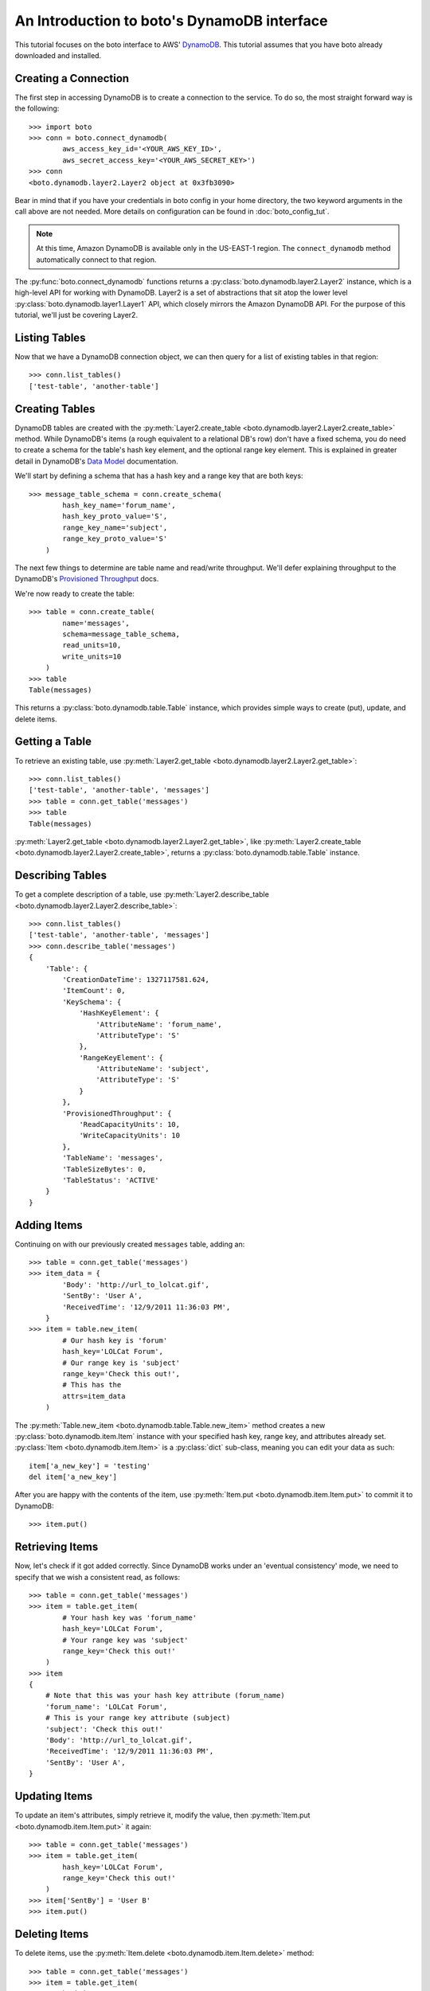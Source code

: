 .. dynamodb_tut:

============================================
An Introduction to boto's DynamoDB interface
============================================

This tutorial focuses on the boto interface to AWS' DynamoDB_. This tutorial
assumes that you have boto already downloaded and installed.

.. _DynamoDB: http://aws.amazon.com/dynamodb/

Creating a Connection
---------------------

The first step in accessing DynamoDB is to create a connection to the service.
To do so, the most straight forward way is the following::

    >>> import boto
    >>> conn = boto.connect_dynamodb(
            aws_access_key_id='<YOUR_AWS_KEY_ID>',
            aws_secret_access_key='<YOUR_AWS_SECRET_KEY>')
    >>> conn
    <boto.dynamodb.layer2.Layer2 object at 0x3fb3090>

Bear in mind that if you have your credentials in boto config in your home
directory, the two keyword arguments in the call above are not needed. More
details on configuration can be found in :doc:`boto_config_tut`.

.. note:: At this
    time, Amazon DynamoDB is available only in the US-EAST-1 region. The
    ``connect_dynamodb`` method automatically connect to that region.

The :py:func:`boto.connect_dynamodb` functions returns a
:py:class:`boto.dynamodb.layer2.Layer2` instance, which is a high-level API
for working with DynamoDB. Layer2 is a set of abstractions that sit atop
the lower level :py:class:`boto.dynamodb.layer1.Layer1` API, which closely
mirrors the Amazon DynamoDB API. For the purpose of this tutorial, we'll
just be covering Layer2.

Listing Tables
--------------

Now that we have a DynamoDB connection object, we can then query for a list of
existing tables in that region::

    >>> conn.list_tables()
    ['test-table', 'another-table']

Creating Tables
---------------

DynamoDB tables are created with the
:py:meth:`Layer2.create_table <boto.dynamodb.layer2.Layer2.create_table>`
method. While DynamoDB's items (a rough equivalent to a relational DB's row)
don't have a fixed schema, you do need to create a schema for the table's
hash key element, and the optional range key element. This is explained in
greater detail in DynamoDB's `Data Model`_ documentation.

We'll start by defining a schema that has a hash key and a range key that
are both keys::

    >>> message_table_schema = conn.create_schema(
            hash_key_name='forum_name',
            hash_key_proto_value='S',
            range_key_name='subject',
            range_key_proto_value='S'
        )

The next few things to determine are table name and read/write throughput. We'll
defer explaining throughput to the DynamoDB's `Provisioned Throughput`_ docs.

We're now ready to create the table::

    >>> table = conn.create_table(
            name='messages',
            schema=message_table_schema,
            read_units=10,
            write_units=10
        )
    >>> table
    Table(messages)

This returns a :py:class:`boto.dynamodb.table.Table` instance, which provides
simple ways to create (put), update, and delete items.

.. _Data Model: http://docs.amazonwebservices.com/amazondynamodb/latest/developerguide/DataModel.html
.. _Provisioned Throughput: http://docs.amazonwebservices.com/amazondynamodb/latest/developerguide/ProvisionedThroughputIntro.html

Getting a Table
---------------

To retrieve an existing table, use
:py:meth:`Layer2.get_table <boto.dynamodb.layer2.Layer2.get_table>`::

    >>> conn.list_tables()
    ['test-table', 'another-table', 'messages']
    >>> table = conn.get_table('messages')
    >>> table
    Table(messages)

:py:meth:`Layer2.get_table <boto.dynamodb.layer2.Layer2.get_table>`, like
:py:meth:`Layer2.create_table <boto.dynamodb.layer2.Layer2.create_table>`,
returns a :py:class:`boto.dynamodb.table.Table` instance.

Describing Tables
-----------------

To get a complete description of a table, use
:py:meth:`Layer2.describe_table <boto.dynamodb.layer2.Layer2.describe_table>`::

    >>> conn.list_tables()
    ['test-table', 'another-table', 'messages']
    >>> conn.describe_table('messages')
    {
        'Table': {
            'CreationDateTime': 1327117581.624,
            'ItemCount': 0,
            'KeySchema': {
                'HashKeyElement': {
                    'AttributeName': 'forum_name',
                    'AttributeType': 'S'
                },
                'RangeKeyElement': {
                    'AttributeName': 'subject',
                    'AttributeType': 'S'
                }
            },
            'ProvisionedThroughput': {
                'ReadCapacityUnits': 10,
                'WriteCapacityUnits': 10
            },
            'TableName': 'messages',
            'TableSizeBytes': 0,
            'TableStatus': 'ACTIVE'
        }
    }

Adding Items
------------

Continuing on with our previously created ``messages`` table, adding an::

    >>> table = conn.get_table('messages')
    >>> item_data = {
            'Body': 'http://url_to_lolcat.gif',
            'SentBy': 'User A',
            'ReceivedTime': '12/9/2011 11:36:03 PM',
        }
    >>> item = table.new_item(
            # Our hash key is 'forum'
            hash_key='LOLCat Forum',
            # Our range key is 'subject'
            range_key='Check this out!',
            # This has the
            attrs=item_data
        )

The
:py:meth:`Table.new_item <boto.dynamodb.table.Table.new_item>` method creates
a new :py:class:`boto.dynamodb.item.Item` instance with your specified
hash key, range key, and attributes already set.
:py:class:`Item <boto.dynamodb.item.Item>` is a :py:class:`dict` sub-class,
meaning you can edit your data as such::

    item['a_new_key'] = 'testing'
    del item['a_new_key']

After you are happy with the contents of the item, use
:py:meth:`Item.put <boto.dynamodb.item.Item.put>` to commit it to DynamoDB::

    >>> item.put()

Retrieving Items
----------------

Now, let's check if it got added correctly. Since DynamoDB works under an
'eventual consistency' mode, we need to specify that we wish a consistent read,
as follows::

    >>> table = conn.get_table('messages')
    >>> item = table.get_item(
            # Your hash key was 'forum_name'
            hash_key='LOLCat Forum',
            # Your range key was 'subject'
            range_key='Check this out!'
        )
    >>> item
    {
        # Note that this was your hash key attribute (forum_name)
        'forum_name': 'LOLCat Forum',
        # This is your range key attribute (subject)
        'subject': 'Check this out!'
        'Body': 'http://url_to_lolcat.gif',
        'ReceivedTime': '12/9/2011 11:36:03 PM',
        'SentBy': 'User A',
    }

Updating Items
--------------

To update an item's attributes, simply retrieve it, modify the value, then
:py:meth:`Item.put <boto.dynamodb.item.Item.put>` it again::

    >>> table = conn.get_table('messages')
    >>> item = table.get_item(
            hash_key='LOLCat Forum',
            range_key='Check this out!'
        )
    >>> item['SentBy'] = 'User B'
    >>> item.put()

Deleting Items
--------------

To delete items, use the
:py:meth:`Item.delete <boto.dynamodb.item.Item.delete>` method::

    >>> table = conn.get_table('messages')
    >>> item = table.get_item(
            hash_key='LOLCat Forum',
            range_key='Check this out!'
        )
    >>> item.delete()

Deleting Tables
---------------
There are two easy ways to delete a table. Through your top-level
:py:class:`Layer2 <boto.dynamodb.layer2.Layer2>` object::

    >>> conn.delete_table(table)

Or by getting the table, then using
:py:meth:`Table.delete <boto.dynamodb.table.Table.delete>`::

    >>> table = conn.get_table('messages')
    >>> table.delete()

